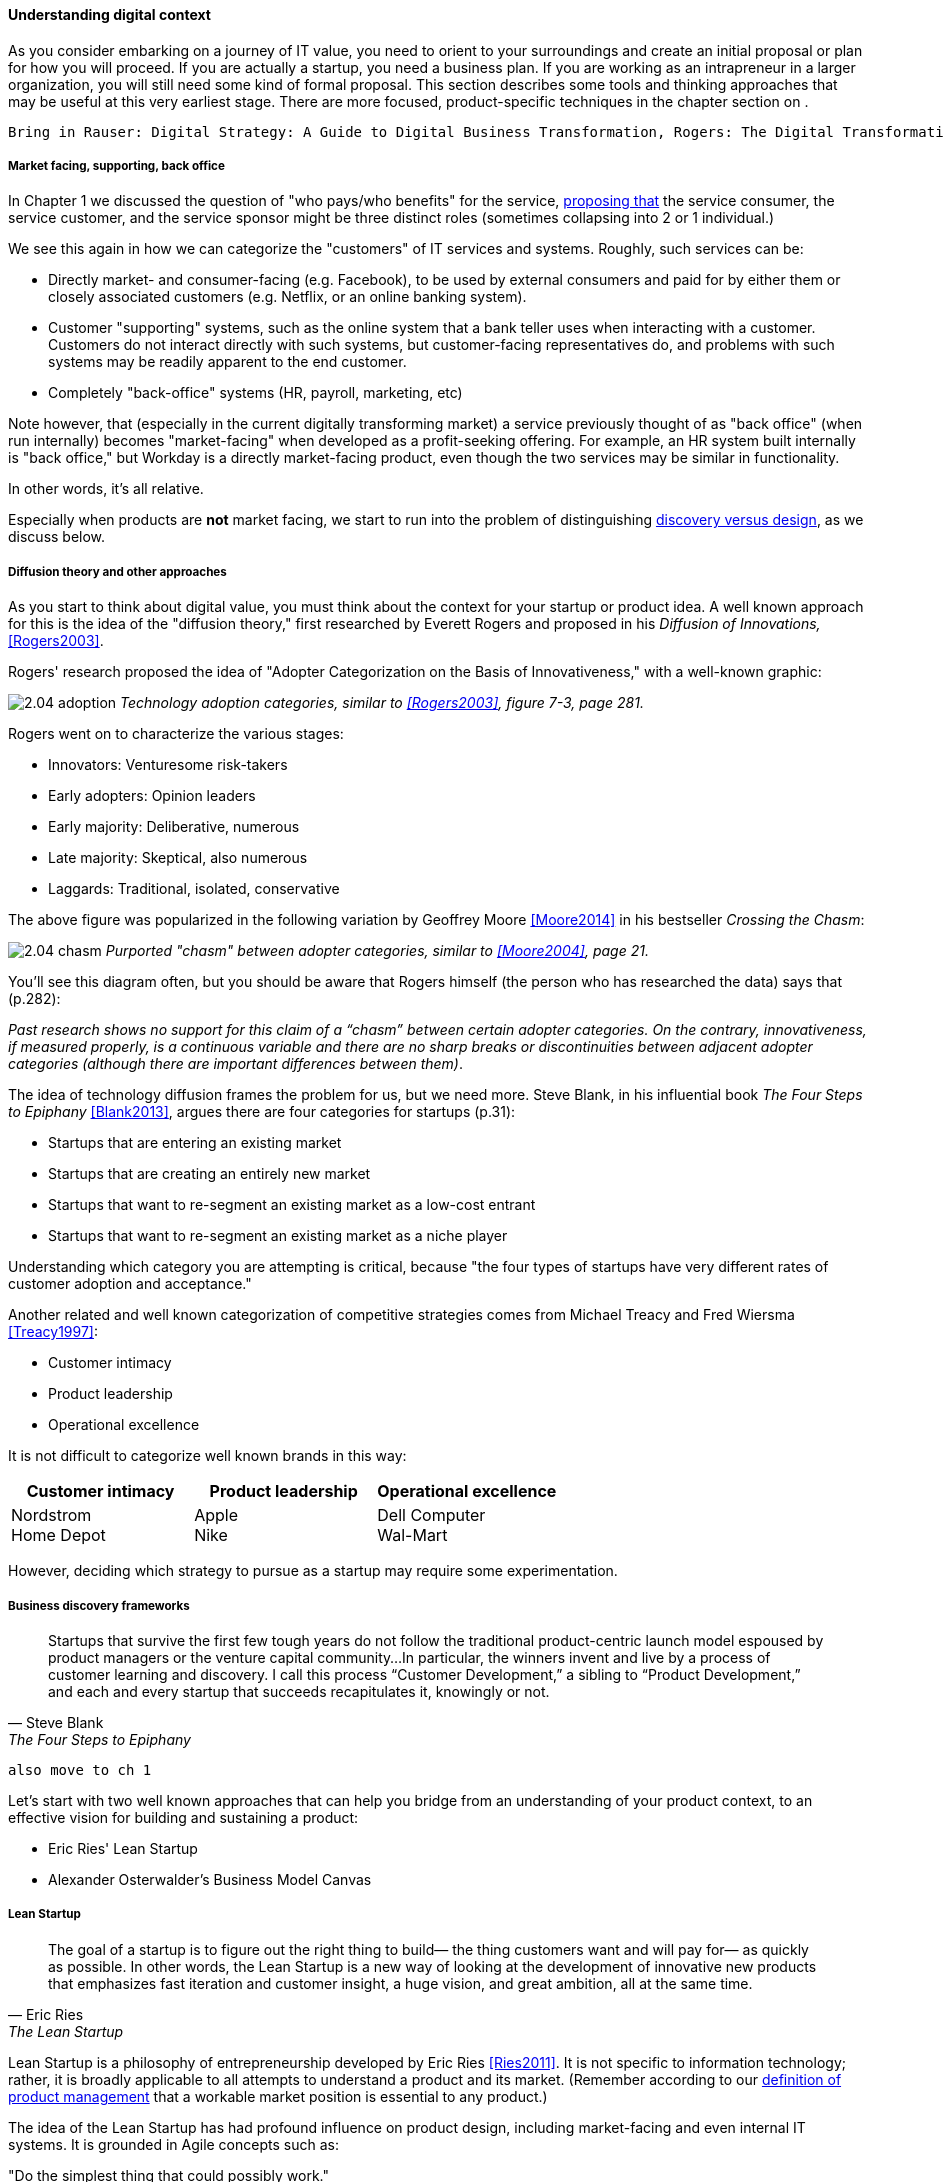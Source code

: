 anchor:digital-context[]

==== Understanding digital context

As you consider embarking on a journey of IT value, you need to orient to your surroundings and create an initial proposal or plan for how you will proceed. If you are actually a startup, you need a business plan. If you are working as an intrapreneur in a larger organization, you will still need some kind of formal proposal. This section describes some tools and thinking approaches that may be useful at this very earliest stage. There are more focused, product-specific techniques in the chapter section on anchor:prod-discovery-techniques[product discovery techniques].

 Bring in Rauser: Digital Strategy: A Guide to Digital Business Transformation, Rogers: The Digital Transformation Playbook: Rethink Your Business for the Digital Age, and Westerman various.

===== Market facing, supporting, back office
In Chapter 1 we discussed the question of "who pays/who benefits" for the service, http://dm-academy.github.io/aitm/#_defining_consumer_customer_and_sponsor[proposing that] the service consumer, the service customer, and the service sponsor might be three distinct roles (sometimes collapsing into 2 or 1 individual.)

We see this again in how we can categorize the "customers" of IT services and systems. Roughly, such services can be:

* Directly market- and consumer-facing (e.g. Facebook), to be used by external consumers and paid for by either them or closely associated customers (e.g. Netflix, or an online banking system).
* Customer "supporting" systems, such as the online system that a bank teller uses when interacting with a customer. Customers do not interact directly with such systems, but customer-facing representatives do, and problems with such systems may be readily apparent to the end customer.
* Completely "back-office" systems (HR, payroll, marketing, etc)

Note however, that (especially in the current digitally transforming market) a service previously thought of as "back office" (when run internally) becomes "market-facing" when developed as a profit-seeking offering. For example, an HR system built internally is "back office," but Workday is a directly market-facing product, even though the two services may be similar in functionality.

In other words, it's all relative.

Especially when products are *not* market facing, we start to run into the problem of distinguishing xref:discovery-v-design[discovery versus design], as we discuss below.

===== Diffusion theory and other approaches

As you start to think about digital value, you must think about the context for your startup or product idea. A well known approach for this is the idea of the "diffusion theory," first researched by Everett Rogers and proposed in his _Diffusion of Innovations,_ <<Rogers2003>>.

Rogers' research proposed the idea of "Adopter Categorization on the Basis of Innovativeness," with a well-known graphic:

image:images/2.04-adoption.png[]
_Technology adoption categories, similar to <<Rogers2003>>, figure 7-3, page 281._

Rogers went on to characterize the various stages:

* Innovators: Venturesome risk-takers
* Early adopters: Opinion leaders
* Early majority: Deliberative, numerous
* Late majority: Skeptical, also numerous
* Laggards: Traditional, isolated, conservative

The above figure was popularized in the following variation by Geoffrey Moore <<Moore2014>> in his bestseller _Crossing the Chasm_:

image:images/2.04-chasm.png[]
_Purported "chasm" between adopter categories, similar to <<Moore2004>>, page 21._

You'll see this diagram often, but you should be aware that Rogers himself (the person who has researched the data) says that (p.282):

_Past research shows no support for this claim of a “chasm” between certain adopter categories. On the contrary, innovativeness, if measured properly, is a continuous variable and there are no sharp breaks or discontinuities between adjacent adopter categories (although there are important differences between them)_.

The idea of technology diffusion frames the problem for us, but we need more. Steve Blank, in his influential book _The Four Steps to Epiphany_ <<Blank2013>>, argues there are four categories for startups (p.31):

* Startups that are entering an existing market
* Startups that are creating an entirely new market
* Startups that want to re-segment an existing market as a low-cost entrant
* Startups that want to re-segment an existing market as a niche player

Understanding which category you are attempting is critical, because "the four types of startups have very different rates of customer adoption and acceptance."

Another related and well known categorization of competitive strategies comes from Michael Treacy and Fred Wiersma <<Treacy1997>>:

* Customer intimacy
* Product leadership
* Operational excellence

It is not difficult to categorize well known brands in this way:

[cols="3*", options="header"]
|====
|Customer intimacy|Product leadership|Operational excellence
|Nordstrom +
Home Depot
|Apple +
Nike
|Dell Computer +
Wal-Mart
|====

However, deciding which strategy to pursue as a startup may require some experimentation.


===== Business discovery frameworks
[quote, Steve Blank, The Four Steps to Epiphany]
Startups that survive the first few tough years do not follow the traditional product-centric launch model espoused by product managers or the venture capital community...In particular, the winners invent and live by a process of customer learning and discovery. I call this process “Customer Development,” a sibling to “Product Development,” and each and every startup that succeeds recapitulates it, knowingly or not.

 also move to ch 1

Let's start with two well known approaches that can help you bridge from an understanding of your product context, to an effective vision for building and sustaining a product:

* Eric Ries' Lean Startup
* Alexander Osterwalder's Business Model Canvas

anchor:lean-startup[]

===== Lean Startup

[quote, Eric Ries, The Lean Startup]
The goal of a startup is to figure out the right thing to build— the thing customers want and will pay for— as quickly as possible. In other words, the Lean Startup is a new way of looking at the development of innovative new products that emphasizes fast iteration and customer insight, a huge vision, and great ambition, all at the same time.

Lean Startup is a philosophy of entrepreneurship developed by Eric Ries <<Ries2011>>. It is not specific to information technology; rather, it is broadly applicable to all attempts to understand a product and its market. (Remember according to our xref:prod-mgmt-definition[definition of product management] that a workable market position is essential to any product.)

The idea of the Lean Startup has had profound influence on product design, including market-facing and even internal IT systems. It is grounded in Agile concepts such as:

"Do the simplest thing that could possibly work."

Lean Startup calls for an iterative, "Build-Measure-Learn" cycle. Repeating this cycle frequently is the essential process of building a successful startup (whatever the digital proportion).

* Develop an idea for a Minimum Viable Product (MVP)
* Measure its effectiveness in the market (internal/external)
* Learn from the experiment
* Decide to persevere or pivot (change direction while leveraging momentum)
* New idea development, evolution of MVP

Flowcharts such as this are often seen to describe the Lean Startup process:

image::images/2.04-leanStartup.png[]

anchor:biz-model-canvas[]

===== Business model canvas

One recent book that's been influential among enterpreneurs is Alex Osterwalder's _Business Model Generation_ <<Osterwalder2010>>.

This book is perhaps best known for introducing the concept of the Business Model Canvas, which it defines as "A shared language for describing, visualizing, assessing, and changing business models."

The Business Model Canvas uses 9 major categories to describe the business model:

* Key Partners
* Key Activities
* Value Proposition
* Customer Relationships
* Customer Segments
* Key Resources
* Channels
* Cost Structure
* Revenue Streams

and suggests they be visualized in this manner:

image::images/2.04-BizModelCanvas.png[]
_similar to <<Osterwalder2010>>, p. 44_

The canvas is then used in collaborative planning, e.g. as a large format wall poster where the business team can brainstorm, discuss, and fill in the boxes (e.g., what is the main "Value Proposition"? Mobile bank account access?):

image::images/2.04-BMC-example.png[]
_A rough approximation of the author's business model on the Business Model Canvas_

Osterwalder and his colleagues, in _Business Model Generation_ and the followup _Value Proposition Design_ <<Osterwalder2014>>, suggest a wide variety of imaginative and creative approaches to developing business models and value propositions, in terms of patterns, processes, design approaches, and overall strategy.

===== Current digital business trends

====== Apps

====== Big Data

====== Internet of Things
